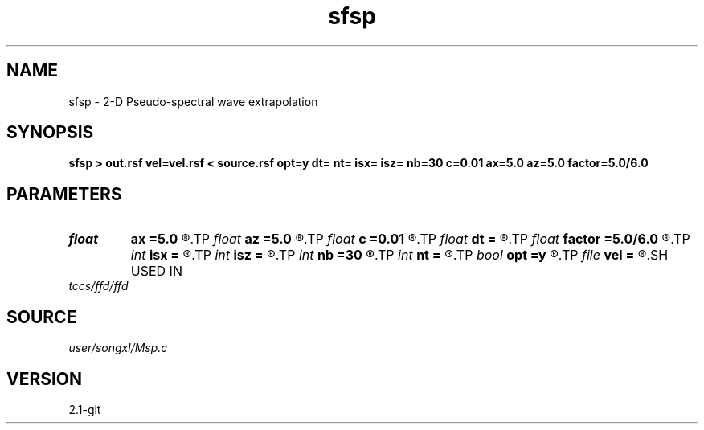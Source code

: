 .TH sfsp 1  "APRIL 2019" Madagascar "Madagascar Manuals"
.SH NAME
sfsp \- 2-D Pseudo-spectral wave extrapolation 
.SH SYNOPSIS
.B sfsp > out.rsf vel=vel.rsf < source.rsf opt=y dt= nt= isx= isz= nb=30 c=0.01 ax=5.0 az=5.0 factor=5.0/6.0
.SH PARAMETERS
.PD 0
.TP
.I float  
.B ax
.B =5.0
.R  	suppress HF parameter
.TP
.I float  
.B az
.B =5.0
.R  	suppress HF parameter
.TP
.I float  
.B c
.B =0.01
.R  	decaying parameter
.TP
.I float  
.B dt
.B =
.R  
.TP
.I float  
.B factor
.B =5.0/6.0
.R  	suppress HF parameter
.TP
.I int    
.B isx
.B =
.R  
.TP
.I int    
.B isz
.B =
.R  
.TP
.I int    
.B nb
.B =30
.R  
.TP
.I int    
.B nt
.B =
.R  
.TP
.I bool   
.B opt
.B =y
.R  [y/n]	if y, determine optimal size for efficiency
.TP
.I file   
.B vel
.B =
.R  	auxiliary input file name
.SH USED IN
.TP
.I tccs/ffd/ffd
.SH SOURCE
.I user/songxl/Msp.c
.SH VERSION
2.1-git
